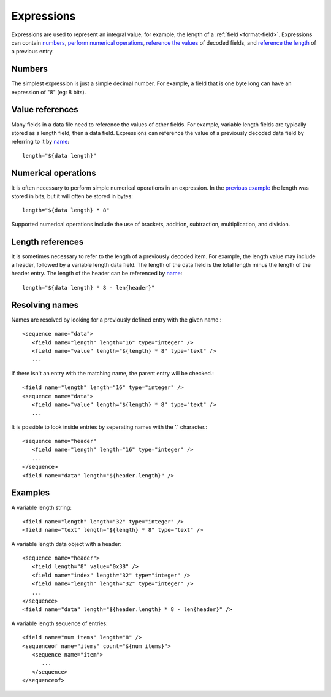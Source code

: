 
.. _bdec-expressions:

===========
Expressions
===========

Expressions are used to represent an integral value; for example, the length
of a :ref:`field <format-field>`. Expressions can contain numbers_, `perform 
numerical operations`_, `reference the values`_ of decoded fields, and
`reference the length`_ of a previous entry.

.. _perform numerical operations: `Numerical operations`_
.. _reference the values: `Value references`_
.. _reference the length: `Length references`_


Numbers
=======

The simplest expression is just a simple decimal number. For example, a field
that is one byte long can have an expression of "8" (eg: 8 bits).


Value references
================

Many fields in a data file need to reference the values of other fields. For
example, variable length fields are typically stored as a length field, then
a data field. Expressions can reference the value of a previously decoded data
field by referring to it by name_::

    length="${data length}"

.. _name: `Resolving names`_

Numerical operations
====================

It is often necessary to perform simple numerical operations in an expression.
In the `previous example`_ the length was stored in bits, but it will often be
stored in bytes::

    length="${data length} * 8"

Supported numerical operations include the use of brackets, addition, 
subtraction, multiplication, and division.

.. _previous example: `Value references`_


Length references
=================

It is sometimes necessary to refer to the length of a previously decoded item.
For example, the length value may include a header, followed by a variable 
length data field. The length of the data field is the total length minus the
length of the header entry. The length of the header can be referenced by
name_::

   length="${data length} * 8 - len{header}"


Resolving names
===============

Names are resolved by looking for a previously defined entry with the given 
name.::
    
    <sequence name="data">
       <field name="length" length="16" type="integer" />
       <field name="value" length="${length} * 8" type="text" />
       ...

If there isn't an entry with the matching name, the parent entry will be
checked.::

    <field name="length" length="16" type="integer" />
    <sequence name="data">
       <field name="value" length="${length} * 8" type="text" />
       ...

It is possible to look inside entries by seperating names with the '.' 
character.::

    <sequence name="header"
       <field name="length" length="16" type="integer" />
       ...
    </sequence>
    <field name="data" length="${header.length}" />


Examples
========

A variable length string::

    <field name="length" length="32" type="integer" />
    <field name="text" length="${length} * 8" type="text" />

A variable length data object with a header::

    <sequence name="header">
       <field length="8" value="0x38" />
       <field name="index" length="32" type="integer" />
       <field name="length" length="32" type="integer" />
       ...
    </sequence>
    <field name="data" length="${header.length} * 8 - len{header}" />

A variable length sequence of entries::

    <field name="num items" length="8" />
    <sequenceof name="items" count="${num items}">
       <sequence name="item">
          ...
       </sequence>
    </sequenceof>

